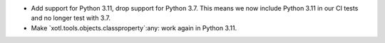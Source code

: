 - Add support for Python 3.11, drop support for Python 3.7.  This means we now
  include Python 3.11 in our CI tests and no longer test with 3.7.

- Make `xotl.tools.objects.classproperty`:any: work again in Python 3.11.
